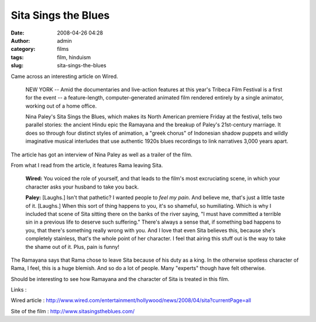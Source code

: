 Sita Sings the Blues
####################
:date: 2008-04-26 04:28
:author: admin
:category: films
:tags: film, hinduism
:slug: sita-sings-the-blues

Came across an interesting article on Wired.

    NEW YORK -- Amid the documentaries and live-action features at this
    year's Tribeca Film Festival is a first for the event -- a
    feature-length, computer-generated animated film rendered entirely
    by a single animator, working out of a home office.

    Nina Paley's Sita Sings the Blues, which makes its North American
    premiere Friday at the festival, tells two parallel stories: the
    ancient Hindu epic the Ramayana and the breakup of Paley's
    21st-century marriage. It does so through four distinct styles of
    animation, a "greek chorus" of Indonesian shadow puppets and wildly
    imaginative musical interludes that use authentic 1920s blues
    recordings to link narratives 3,000 years apart.

The article has got an interview of Nina Paley as well as a trailer of
the film.

From what I read from the article, it features Rama leaving Sita.

    **Wired:** You voiced the role of yourself, and that leads to the
    film's most excruciating scene, in which your character asks your
    husband to take you back.

    **Paley:** [Laughs.] Isn't that pathetic? I wanted people to *feel
    my pain*. And believe me, that's just a little taste of it.
    [Laughs.] When this sort of thing happens to you, it's so shameful,
    so humiliating. Which is why I included that scene of Sita sitting
    there on the banks of the river saying, "I must have committed a
    terrible sin in a previous life to deserve such suffering." There's
    always a sense that, if something bad happens to you, that there's
    something really wrong with you. And I love that even Sita believes
    this, because she's completely stainless, that's the whole point of
    her character. I feel that airing this stuff out is the way to take
    the shame out of it. Plus, pain is funny!

The Ramayana says that Rama chose to leave Sita because of his duty as a
king. In the otherwise spotless character of Rama, I feel, this is a
huge blemish. And so do a lot of people. Many "experts" though have felt
otherwise.

Should be interesting to see how Ramayana and the character of Sita is
treated in this film.

Links :

Wired article :
http://www.wired.com/entertainment/hollywood/news/2008/04/sita?currentPage=all

Site of the film : http://www.sitasingstheblues.com/
